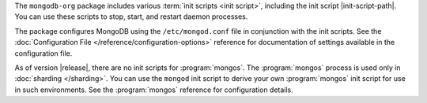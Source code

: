 The ``mongodb-org`` package includes various :term:`init scripts
<init script>`, including the init script |init-script-path|. You can use these
scripts to stop, start, and restart daemon processes.

The package configures MongoDB using the ``/etc/mongod.conf`` file in
conjunction with the init scripts. See
the :doc:`Configuration File </reference/configuration-options>`
reference for documentation of settings available in the configuration file.

As of version |release|, there are no init scripts for
:program:`mongos`. The :program:`mongos` process is used only in
:doc:`sharding </sharding>`. You can use the ``mongod`` init script
to derive your own :program:`mongos` init script for use in such
environments. See the :program:`mongos` reference for configuration details.
